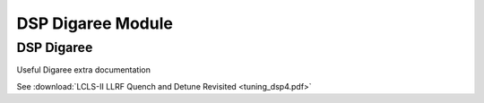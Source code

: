 .. _dsp-digaree-module:

DSP Digaree Module
==================

DSP Digaree
-----------

Useful Digaree extra documentation

See :download:`LCLS-II LLRF Quench and Detune Revisited <tuning_dsp4.pdf>`
